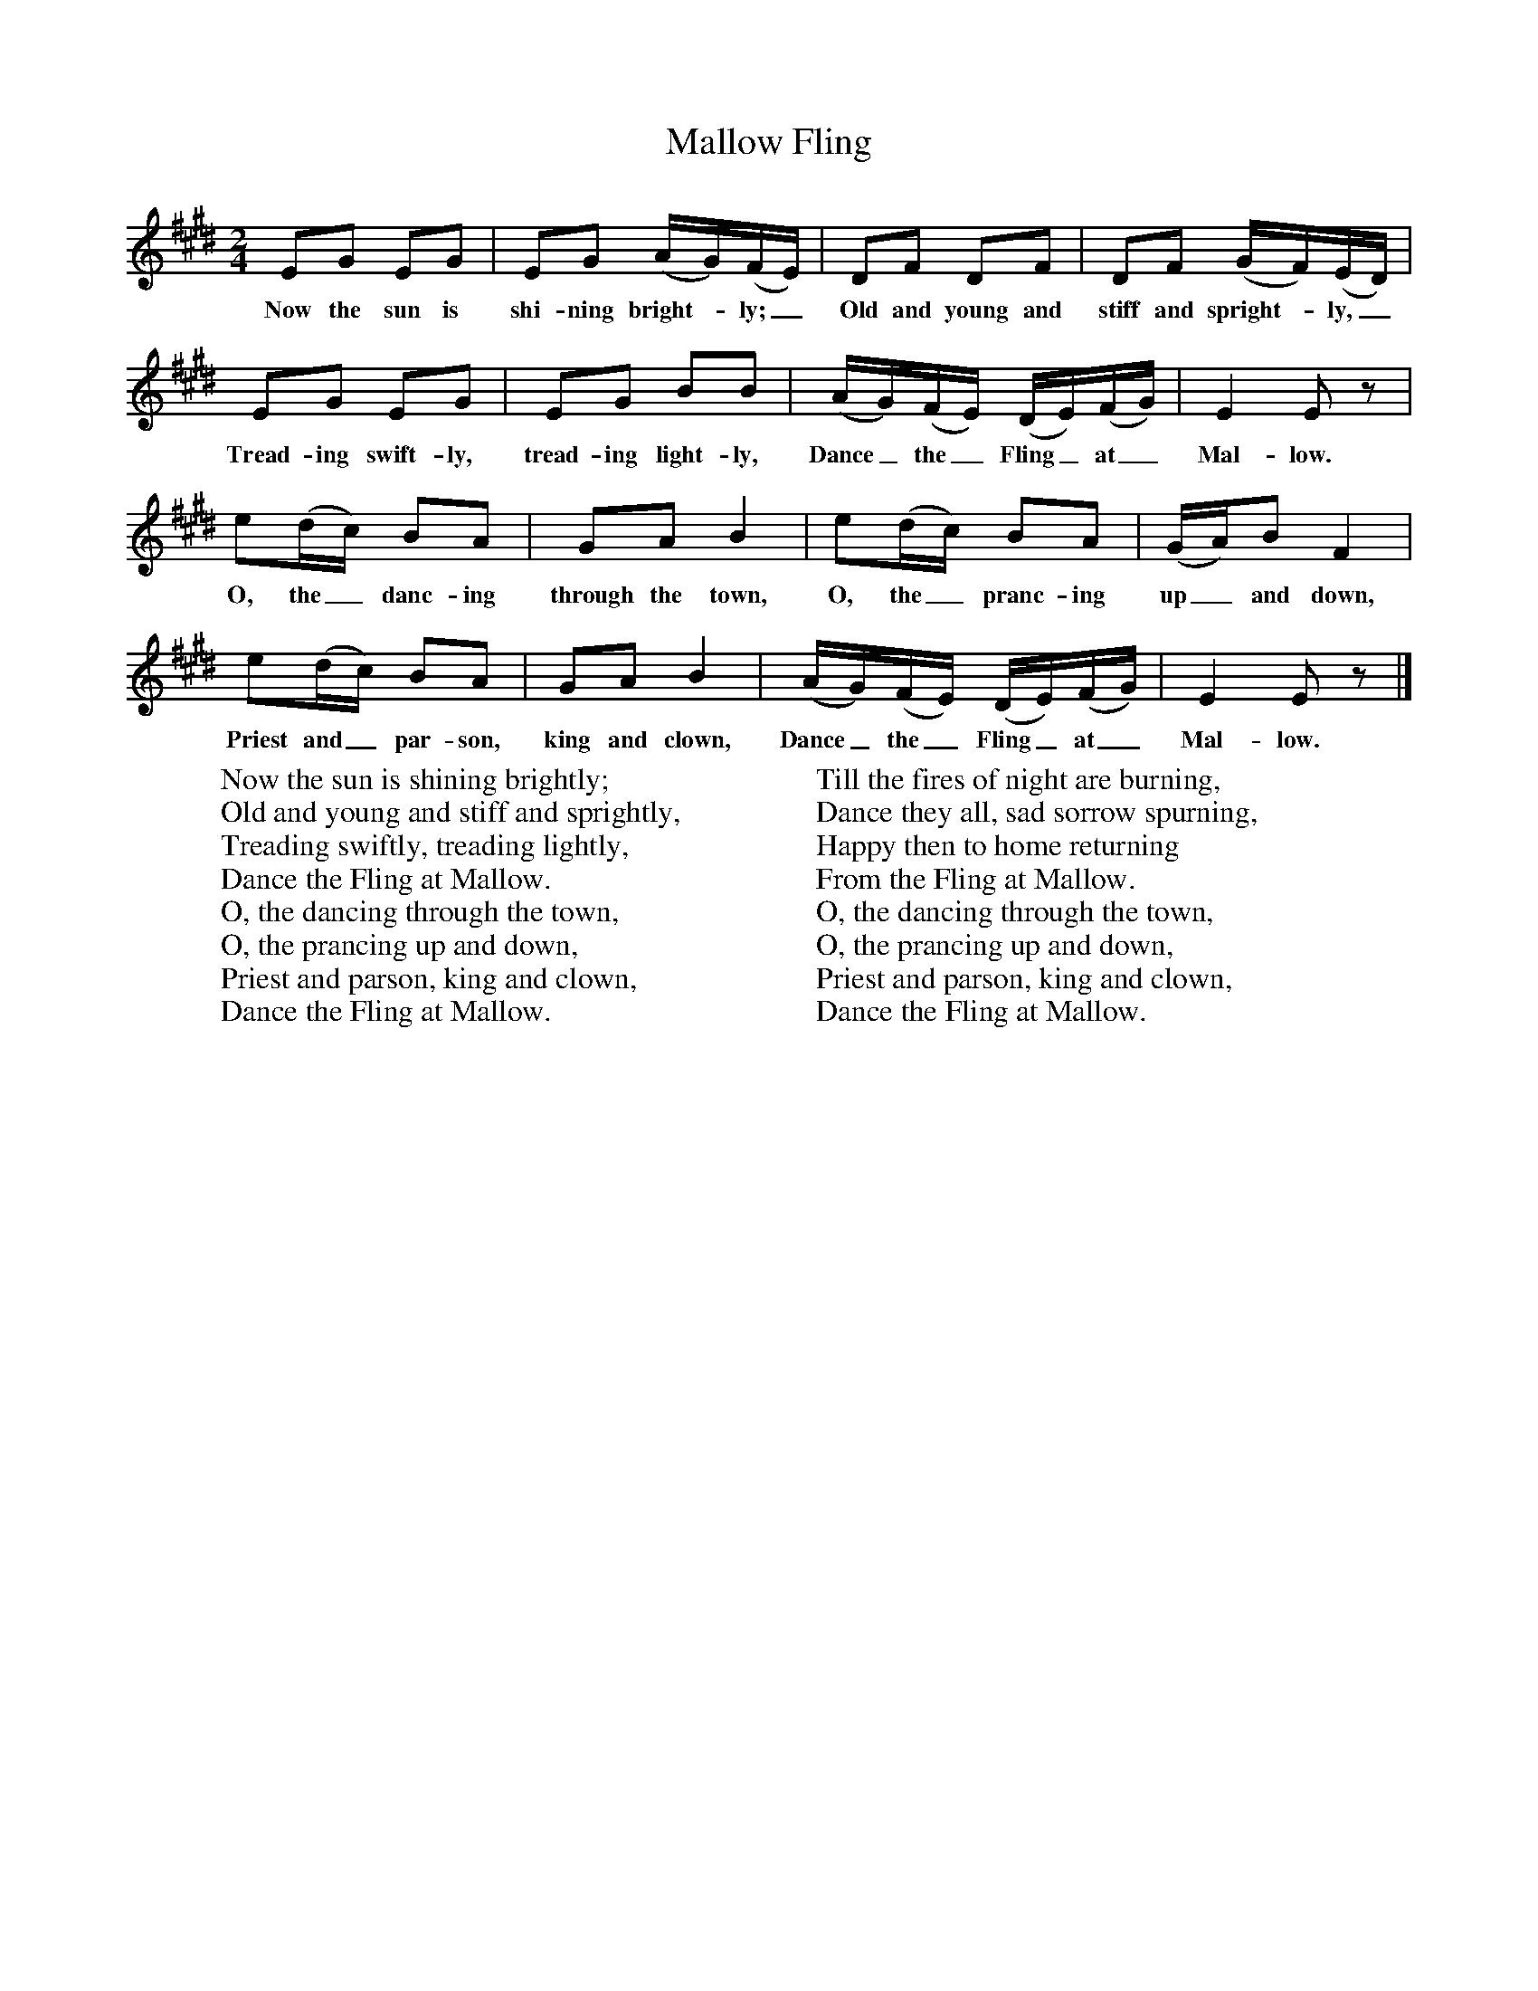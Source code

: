X:1
T:Mallow Fling
B:Singing Together, Spring 1969, BBC Publications
F:http://www.folkinfo.org/songs
M:2/4     %Meter
L:1/16     %
K:E
E2G2 E2G2 |E2G2 (AG)(FE) |D2F2 D2F2 |D2F2 (GF)(ED) |
w:Now the sun is shi-ning bright--ly;_ Old and young and stiff and spright--ly,_
E2G2 E2G2 |E2G2 B2B2 |(AG)(FE) (DE)(FG) |E4 E2 z2 |
w:Tread-ing swift-ly, tread-ing light-ly, Dance_ the_ Fling_ at_ Mal-low.
e2(dc) B2A2 |G2A2 B4 |e2(dc) B2A2 |(GA)B2 F4 |
w:O, the_ danc-ing through the town, O, the_ pranc-ing up_ and down,
e2(dc) B2A2 |G2A2 B4 |(AG)(FE) (DE)(FG) |E4 E2 z2 |]
w:Priest and_ par-son, king and clown, Dance_ the_ Fling_ at_ Mal-low.
W:Now the sun is shining brightly;
W:Old and young and stiff and sprightly,
W:Treading swiftly, treading lightly,
W:Dance the Fling at Mallow.
W:O, the dancing through the town,
W:O, the prancing up and down,
W:Priest and parson, king and clown,
W:Dance the Fling at Mallow.
W:
W:Till the fires of night are burning,
W:Dance they all, sad sorrow spurning,
W:Happy then to home returning
W:From the Fling at Mallow.
W:O, the dancing through the town,
W:O, the prancing up and down,
W:Priest and parson, king and clown,
W:Dance the Fling at Mallow.
W:
W:
